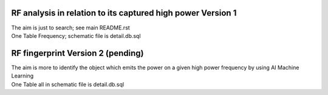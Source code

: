 RF analysis in relation to its captured high power Version 1
============================================================
| The aim is just to search; see main README.rst

| One Table Frequency; schematic file is  detail.db.sql


RF fingerprint  Version 2 (pending)
====================================
| The aim is more to identify the object which emits the power on a given high power frequency by using AI Machine Learning

| One Table all in schematic file is  detail.db.sql

